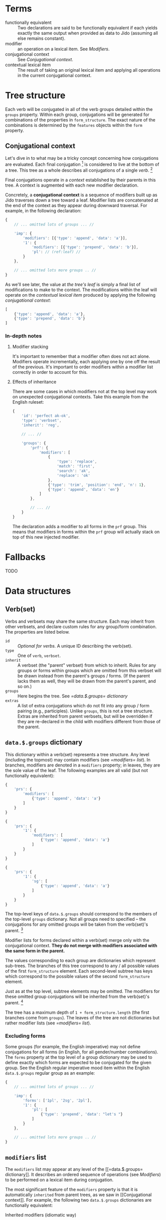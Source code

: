 * Terms

  - functionally equivalent :: Two declarations are said to be functionally
       equivalent if each yields exactly the same output when provided as data
       to Jido (assuming all else remains constant).
  - modifier :: an operation on a lexical item. See [[Modifiers]].
  - conjugational context :: See [[Conjugational context]].
  - contextual lexical item :: The result of taking an original lexical item
       and applying all operations in the current conjugational context.

* Tree structure

  Each verb will be conjugated in all of the verb groups detailed within the
  =groups= property. Within each group, conjugations will be generated for
  combinations of the properties in =form_structure=. The exact nature of the
  combinations is determined by the =features= objects within the =form=
  property.

** Conjugational context

   Let's dive in to what may be a tricky concept concerning how conjugations are
   evaluated. Each final conjugation [fn:1] is considered to live at the bottom
   of a tree. This tree as a whole describes all conjugations of a single
   [[Verb(set)][verb]]. [fn:2]

   Final conjugations operate in a /context/ established by their parents in
   this tree. A context is augmented with each new modifier declaration.

   Concretely, a *conjugational context* is a sequence of modifiers built up as
   Jido traverses down a tree toward a leaf. Modifier lists are concatenated at
   the end of the context as they appear during downward traversal. For
   example, in the following declaration:

   #+BEGIN_SRC js
     {
         // ... omitted lots of groups ... //

         'imp': {
             'modifiers': [{'type': 'append', 'data': 'a'}],
             '1': {
                 'modifiers': [{'type': 'prepend', 'data': 'b'}],
                 'pl': // (ref:leaf) //
             }
         },

         // ... omitted lots more groups .. //
     }
   #+END_SRC

   As we'll see later, the value at [[(leaf)][the tree's leaf]] is simply a final list of
   modifications to make to the context. The modifications within the leaf will
   operate on the /contextual lexical item/ produced by applying the following
   /conjugational context/:

   #+BEGIN_SRC js
     [
         {'type': 'append', 'data': 'a'},
         {'type': 'prepend', 'data': 'b'}
     ]
   #+END_SRC

*** In-depth notes

**** Modifier stacking

    It's important to remember that a modifier often does not act alone.
    Modifiers operate incrementally, each applying one by one off the result of
    the previous. It's important to order modifiers within a modifier list
    correctly in order to account for this.

**** Effects of inheritance

    There are some cases in which modifiers not at the top level may work on
    unexpected conjugational contexts. Take this example from the English
    ruleset:

    #+BEGIN_SRC js
      {
          'id': 'perfect ak-ok',
          'type': 'verbset',
          'inherit': 'reg',

          // ... //

          'groups': {
              'prf': {
                  'modifiers': [
                      {
                          'type': 'replace',
                          'match': 'first',
                          'search': 'ak',
                          'replace': 'ok'
                      },
                      {'type': 'trim', 'position': 'end', 'n': 1},
                      {'type': 'append', 'data': 'en'}
                  ]
              },

              // ... //
          }
      }
    #+END_SRC

    The declaration adds a modifier to all forms in the =prf= group. This means
    that modifiers in forms within the =prf= group will actually stack on top
    of this new injected modifier.

* Fallbacks

  TODO

* Data structures

** Verb(set)

   Verbs and verbsets may share the same structure. Each may inherit from other
   verbsets, and declare custom rules for any group/form combination. The
   properties are listed below.

   * =id= :: /Optional for verbs./ A unique ID describing the verb(set).
   * =type= :: One of =verb=, =verbset=.
   * =inherit= :: A verbset (the "parent" verbset) from which to inherit. Rules
                  for any groups or forms within groups which are omitted from this
                  verbset will be drawn instead from the parent's groups /
                  forms. (If the parent lacks them as well, they will be drawn
                  from the parent's parent, and so on.)
   * =groups= :: Here begins the tree. See [[=data.$.groups= dictionary]]
   * =extras= :: A list of extra conjugations which do not fit into any group /
                 form pairing (e.g., participles). Unlike =groups=, this is not
                 a tree structure. Extras are inherited from parent verbsets,
                 but will be overridden if they are re-declared in the child
                 with modifiers different from those of the parent.

** =data.$.groups= dictionary

   This dictionary within a verb(set) represents a tree structure. Any level
   (including the topmost) may contain modifiers (see [[=modifiers= list]]). In
   branches, modifiers are denoted in a =modifiers= property; in leaves, they
   are the sole value of the leaf. The following examples are all valid (but not
   functionally equivalent):

   #+BEGIN_SRC js
     {
         'prs': {
             'modifiers': [
                 {'type': 'append', 'data': 'a'}
             ]
         }
     }
   #+END_SRC

   #+BEGIN_SRC js
     {
         'prs': {
             '1': {
                 'modifiers': [
                     {'type': 'append', 'data': 'a'}
                 ]
             }
         }
     }
   #+END_SRC

   #+BEGIN_SRC js
     {
         'prs': {
             '1': {
                 'sg': [
                     {'type': 'append', 'data': 'a'}
                 ]
             }
         }
     }
   #+END_SRC

   The top-level keys of =data.$.groups= should correspond to the members of the
   top-level =groups= dictionary. Not all groups need to specified -- the
   conjugations for any omitted groups will be taken from the verb(set)'s
   parent. [fn:3]

   Modifier lists for forms declared within a verb(set) merge only with the
   conjugational context. *They do not merge with modifiers associated with the
   same form in the parent.*

   The values corresponding to each group are dictionaries which represent
   sub-trees. The branches of this tree correspond to any / all possible values
   of the first =form_structure= element. Each second-level subtree has keys
   which correspond to the possible values of the second =form_structure=
   element.

   Just as at the top level, subtree elements may be omitted. The modifiers for
   these omitted group conjugations will be inherited from the verb(set)'s
   parent. [fn:4]

   The tree has a maximum depth of =1 + form_structure.length= (the first
   branches come from =groups=). The leaves of the tree are not dictionaries
   but rather modifier lists (see [[=modifiers= list]]).

*** Excluding forms

    Some groups (for example, the English imperative) may not define
    conjugations for all forms (in English, for all gender/number
    combinations). The =forms= property at the top level of a group dictionary
    may be used to define exactly which forms are expected to be conjugated for
    the given group. See the English regular imperative mood item within the
    English =data.$.groups= regular group as an example:

    #+BEGIN_SRC js
      {
          // ... omitted lots of groups ... //

          'imp': {
              'forms': ['1pl', '2sg', '2pl'],
              '1': {
                  'pl': [
                      {'type': 'prepend', 'data': "let's "}
                  ]
              }
          },

          // ... omitted lots more groups .. //
      }
    #+END_SRC

** =modifiers= list

   The =modifiers= list may appear at any level of the [[=data.$.groups=
   dictionary]]. It describes an ordered sequence of operations (see [[Modifiers]]) to
   be performed on a lexical item during conjugation.

   The most significant feature of the =modifiers= property is that it is
   automatically =inherited= from parent trees, as we saw in [[Conjugational
   context]]. For example, the following two =data.$.groups= dictionaries are
   functionally equivalent:

   #+CAPTION: Inherited modifiers (idiomatic way)
   #+BEGIN_SRC js
     {
         'prs': {
             '1': {
                 'modifiers': [
                     {'type': 'append', 'data': 'a'}
                 ]
             }
         }
     }
   #+END_SRC

   #+CAPTION: Non-inherited modifiers (awkward way)
   #+BEGIN_SRC js
     {
         'prs': {
             '1': {
                 'sg': [
                     {'type': 'append', 'data': 'a'}
                 ],
                 'pl': [
                     {'type': 'append', 'data': 'a'}
                 ]
             }
         }
     }
   #+END_SRC

** Modifiers

   A modifier describes a single operation that may be performed on a lexical
   item. [fn:5] Each modifier in the [[=modifiers= list]] is an object with a
   mandatory property =type= and optional properties as required by the
   modifier's type.

   Modifier objects may optionally declare an =id= property [fn:6]. This ID can
   be used within the [[conjugational context][conjugational contexts]] of sub-elements in order to
   override or (gosh!) modify the modifier.

*** Append

    *Type name*: =append=
    *Required properties*:

    - =data=: the text to be appended

    The =append= modifier joins a string to the end of the contextual lexical
    item.

*** Prepend

    *Type name*: =prepend=
    *Required properties*:

    - =data=: the text to be prepended

    The =prepend= modifier joins a string to the beginning of the contextual
    lexical item.

*** Replace

    *Type name*: =replace=
    *Required properties*:

    - =match=: Describes which matches to operate on. One of =first=, =all=,
      =last=, =n= (i.e., the $n$th match, where $n$ is an integer), or =-n=
      (i.e., the $n$th match counting backwards from the end of the word, where
      $n$ is again an integer).
    - =search=: A regular expression with which to search.
    - =replace=: A string describing how to replace matches. Backreferences of
      the =$1=, =$2=, etc. style are allowed.

    Run a search-and-replace operation on the contextual lexical item.

*** Remove modifier

    *Type name*: =remove_modifier=
    *Required properties*:

    - =id=: The ID of the modifier within the conjugational context to undo.

    This modifier removes a previously applied modifier from the conjugational
    context by its ID. If the given ID is not present in the conjugational
    context, this modifier has no effect.

*** Trim

    *Type name*: =trim=
    *Required properties*:

    - =n=: The number of characters to trim.
    - =position=: From which end of the contextual lexical item to begin
      trimming. One of =start=, =end=.

    Remove =n= characters from a string, either from the beginning moving
    forwards or from the end moving backwards.

* Footnotes

[fn:1] A final conjugation is a combination of a verb group and a sequence of
verb forms. For example, "present indicative 1st-person singular" is a final
conjugation, where "present indicative" is the verb group and "1st-person" and
"singular" are forms.

[fn:2] This tree may also describe a [[Verb(set)][verbset]]: an abstract set of conjugation
rules which applies to an entire class of verbs (or an entire class of verbs and
verbsets).

[fn:3] All groups must be defined in a top-level verb(set), however, since there
is nothing for these items to inherit from.

[fn:4] Again, top-level verb(set) elements are the exception: they must define
conjugations for all top-level and sub-elements (unless explicitly excluded; see
[[Excluding forms]]).

[fn:5] This is a simplified description. Modifiers may also act on the
[[conjugational context]]. Their effects actually take place on the [[contextual
lexical item]].

[fn:6] This ID must be unique within the context tree in which it operates.
Different groups in a verb(set) may contain modifiers with the same IDs, but
different forms within the same group may not have modifiers with the same IDs.

